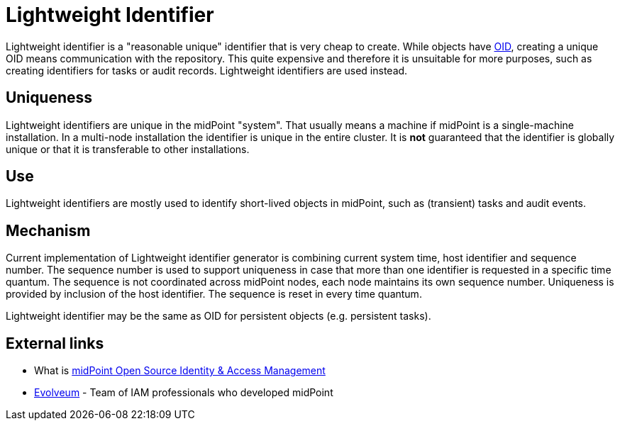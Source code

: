 = Lightweight Identifier
:page-wiki-name: Lightweight Identifier
:page-wiki-id: 3571799
:page-wiki-metadata-create-user: semancik
:page-wiki-metadata-create-date: 2012-01-26T10:54:56.915+01:00
:page-wiki-metadata-modify-user: peterkortvel@gmail.com
:page-wiki-metadata-modify-date: 2016-02-20T15:40:06.360+01:00

Lightweight identifier is a "reasonable unique" identifier that is very cheap to create.
While objects have xref:/midpoint/devel/prism/concepts/object-identifier/[OID], creating a unique OID means communication with the repository.
This quite expensive and therefore it is unsuitable for more purposes, such as creating identifiers for tasks or audit records.
Lightweight identifiers are used instead.


== Uniqueness

Lightweight identifiers are unique in the midPoint "system".
That usually means a machine if midPoint is a single-machine installation.
In a multi-node installation the identifier is unique in the entire cluster.
It is *not* guaranteed that the identifier is globally unique or that it is transferable to other installations.


== Use

Lightweight identifiers are mostly used to identify short-lived objects in midPoint, such as (transient) tasks and audit events.


== Mechanism

Current implementation of Lightweight identifier generator is combining current system time, host identifier and sequence number.
The sequence number is used to support uniqueness in case that more than one identifier is requested in a specific time quantum.
The sequence is not coordinated across midPoint nodes, each node maintains its own sequence number.
Uniqueness is provided by inclusion of the host identifier.
The sequence is reset in every time quantum.

Lightweight identifier may be the same as OID for persistent objects (e.g. persistent tasks).


== External links

* What is link:https://evolveum.com/midpoint/[midPoint Open Source Identity & Access Management]

* link:https://evolveum.com/[Evolveum] - Team of IAM professionals who developed midPoint